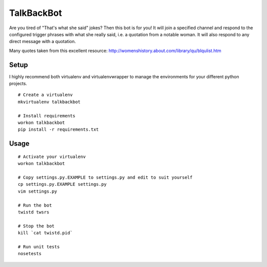 TalkBackBot
================================

Are you tired of "That's what she said" jokes? Then this bot is for you!
It will join a specified channel and respond to the configured trigger phrases
with what she really said, i.e. a quotation from a notable woman. It will also
respond to any direct message with a quotation.

Many quotes taken from this excellent resource:
http://womenshistory.about.com/library/qu/blqulist.htm

.. image:: https://travis-ci.org/jessamynsmith/talkbackbot.svg?branch=master
    :target: https://travis-ci.org/jessamynsmith/talkbackbot

Setup
------------

I highly recommend both virtualenv and virtualenvwrapper to manage the
environments for your different python projects.

::

    # Create a virtualenv
    mkvirtualenv talkbackbot

    # Install requirements
    workon talkbackbot
    pip install -r requirements.txt

Usage
-----

::

    # Activate your virtualenv
    workon talkbackbot

    # Copy settings.py.EXAMPLE to settings.py and edit to suit yourself
    cp settings.py.EXAMPLE settings.py
    vim settings.py

    # Run the bot
    twistd twsrs

    # Stop the bot
    kill `cat twistd.pid`

    # Run unit tests
    nosetests

